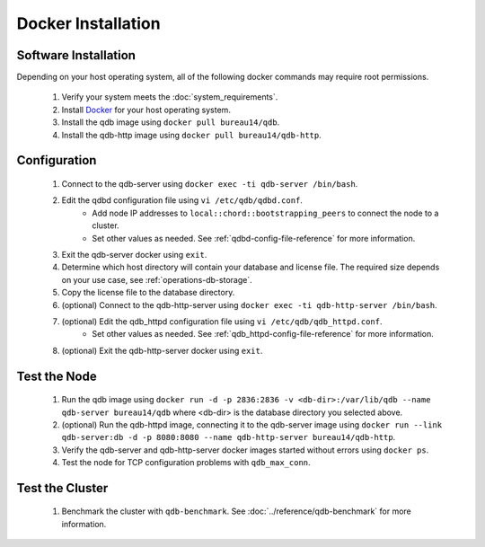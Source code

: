 
Docker Installation
====================

Software Installation
---------------------

Depending on your host operating system, all of the following docker commands may require root permissions.

 #. Verify your system meets the :doc:`system_requirements`.
 #. Install `Docker <https://www.docker.com>`_ for your host operating system.
 #. Install the qdb image using ``docker pull bureau14/qdb``.
 #. Install the qdb-http image using ``docker pull bureau14/qdb-http``.

Configuration
-------------

 #. Connect to the qdb-server using ``docker exec -ti qdb-server /bin/bash``.
 #. Edit the qdbd configuration file using ``vi /etc/qdb/qdbd.conf``.
     * Add node IP addresses to ``local::chord::bootstrapping_peers`` to connect the node to a cluster.
     * Set other values as needed. See :ref:`qdbd-config-file-reference` for more information.
 #. Exit the qdb-server docker using ``exit``.
 #. Determine which host directory will contain your database and license file. The required size depends on your use case, see :ref:`operations-db-storage`.
 #. Copy the license file to the database directory.
 #. (optional) Connect to the qdb-http-server using ``docker exec -ti qdb-http-server /bin/bash``.
 #. (optional) Edit the qdb_httpd configuration file using ``vi /etc/qdb/qdb_httpd.conf``.
     * Set other values as needed. See :ref:`qdb_httpd-config-file-reference` for more information.
 #. (optional) Exit the qdb-http-server docker using ``exit``.

Test the Node
-------------

 #. Run the qdb image using ``docker run -d -p 2836:2836 -v <db-dir>:/var/lib/qdb --name qdb-server bureau14/qdb`` where <db-dir> is the database directory you selected above.
 #. (optional) Run the qdb-httpd image, connecting it to the qdb-server image using ``docker run --link qdb-server:db -d -p 8080:8080 --name qdb-http-server bureau14/qdb-http``.
 #. Verify the qdb-server and qdb-http-server docker images started without errors using ``docker ps``.
 #. Test the node for TCP configuration problems with ``qdb_max_conn``.


Test the Cluster
----------------

 #. Benchmark the cluster with ``qdb-benchmark``. See :doc:`../reference/qdb-benchmark` for more information.

